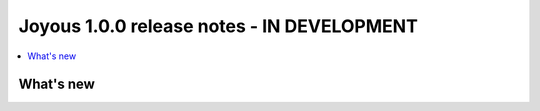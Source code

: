 ==========================
Joyous 1.0.0 release notes - IN DEVELOPMENT
==========================

.. contents::
    :local:
    :depth: 3


What's new
==========




